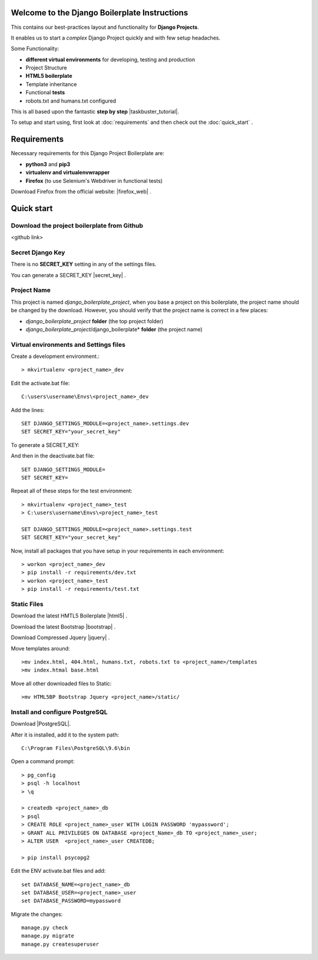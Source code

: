 Welcome to the Django Boilerplate Instructions
==============================================

This contains our best-practices layout and functionality for **Django Projects**.

It enables us to start a *complex* Django Project quickly and with few setup headaches.

Some Functionality:

- **different virtual environments** for developing, testing and production
- Project Structure
- **HTML5 boilerplate**
- Template inheritance
- Functional **tests**
- robots.txt and humans.txt configured
  
This is all based upon the fantastic **step by step** |taskbuster_tutorial|. 

.. |taskbuster_tutorial| raw:: html

    <a href="http://marinamele.com/taskbuster-django-tutorial" target="_blank">TaskBuster Django Tutorial</a>

To setup and start using, first look at :doc:`requirements` and then check out the :doc:`quick_start` .



Requirements
============

Necessary requirements for this Django Project Boilerplate are:

- **python3** and **pip3**
- **virtualenv and virtualenvwrapper**
- **Firefox** (to use Selenium's Webdriver in functional tests)
  

Download Firefox from the official website: |firefox_web| .

.. |firefox_web| raw:: html

    <a href="https://www.mozilla.org" target="_blank">Firefox</a>



Quick start
===========

Download the project boilerplate from Github
---------------------------------------------
<github link>


Secret Django Key
-----------------

There is no **SECRET_KEY** setting in any of the settings files.

You can generate a SECRET_KEY |secret_key| .

.. |secret_key| raw:: html

    <a href="http://www.miniwebtool.com/django-secret-key-generator" target="_blank">here</a>


Project Name
------------

This project is named *django_boilerplate_project*, when you base a project on this boilerplate, the project name should be changed by the download. However, you should verify that the project name is correct in a few places:

- *django_boilerplate_project* **folder** (the top project folder)
- *django_boilerplate_project*/django_boilerplate* **folder** (the project name)


Virtual environments and Settings files
---------------------------------------

Create a development environment.::

    > mkvirtualenv <project_name>_dev


Edit the activate.bat file: ::

    C:\users\username\Envs\<project_name>_dev

Add the lines: ::

    SET DJANGO_SETTINGS_MODULE=<project_name>.settings.dev
    SET SECRET_KEY="your_secret_key"

To generate a SECRET_KEY:

.. |SECRET_KEY| raw:: html
    
    <a href="http://www.miniwebtool.com/django-secret-key-generator"
    target="_blank">SECRET_KEY</a>
 

And then in the deactivate.bat file: ::
    
    SET DJANGO_SETTINGS_MODULE=
    SET SECRET_KEY=


Repeat all of these steps for the test environment: ::

    > mkvirtualenv <project_name>_test
    > C:\users\username\Envs\<project_name>_test

    SET DJANGO_SETTINGS_MODULE=<project_name>.settings.test
    SET SECRET_KEY="your_secret_key"


Now, install all packages that you have setup in your requirements in each environment::

    > workon <project_name>_dev
    > pip install -r requirements/dev.txt
    > workon <project_name>_test
    > pip install -r requirements/test.txt


Static Files
------------

Download the latest HMTL5 Boilerplate |html5| .

.. |html5| raw:: html

        <a href="https://html5boilerplate.com/" target="_blank">here</a>


Download the latest Bootstrap |bootstrap| .

.. |bootstrap| raw:: html

        <a href="http://getbootstrap.com/getting-started/#download" target="_blank">here</a>

Download Compressed Jquery |jquery| .
    
.. |jquery| raw:: html

    <a href="http://jquery.com/download/" target="_blank">here</a>


Move templates around::
    
    >mv index.html, 404.html, humans.txt, robots.txt to <project_name>/templates
    >mv index.htmal base.html


Move all other downloaded files to Static::
    
    >mv HTML5BP Bootstrap Jquery <project_name>/static/


Install and configure PostgreSQL
--------------------------------
    
Download |PostgreSQL|.

.. |PostgreSQL| raw:: html

    <a href="https://www.postgresql.org/download/windows/" target="_blank">PostgreSQL</a>


After it is installed, add it to the system path: ::
    
    C:\Program Files\PostgreSQL\9.6\bin

Open a command prompt: ::
    
    > pg_config
    > psql -h localhost
    > \q

    > createdb <project_name>_db
    > psql
    > CREATE ROLE <project_name>_user WITH LOGIN PASSWORD 'mypassword';
    > GRANT ALL PRIVILEGES ON DATABASE <project_Name>_db TO <project_name>_user;
    > ALTER USER  <project_name>_user CREATEDB;

    > pip install psycopg2

Edit the ENV activate.bat files and add: ::

    set DATABASE_NAME=<project_name>_db
    set DATABASE_USER=<project_name>_user
    set DATABASE_PASSWORD=mypassword


Migrate the changes: ::

    manage.py check
    manage.py migrate
    manage.py createsuperuser
